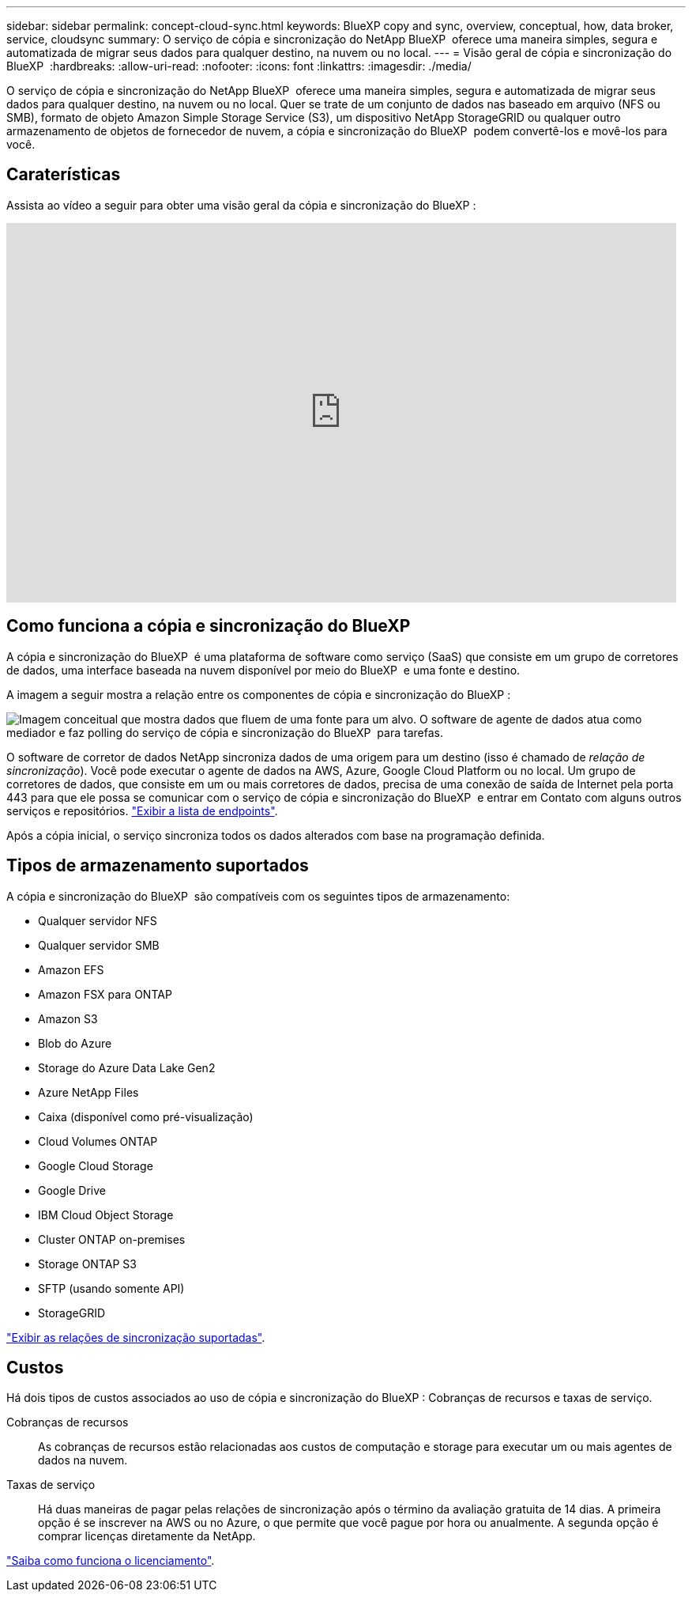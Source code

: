 ---
sidebar: sidebar 
permalink: concept-cloud-sync.html 
keywords: BlueXP copy and sync, overview, conceptual, how, data broker, service, cloudsync 
summary: O serviço de cópia e sincronização do NetApp BlueXP  oferece uma maneira simples, segura e automatizada de migrar seus dados para qualquer destino, na nuvem ou no local. 
---
= Visão geral de cópia e sincronização do BlueXP 
:hardbreaks:
:allow-uri-read: 
:nofooter: 
:icons: font
:linkattrs: 
:imagesdir: ./media/


[role="lead"]
O serviço de cópia e sincronização do NetApp BlueXP  oferece uma maneira simples, segura e automatizada de migrar seus dados para qualquer destino, na nuvem ou no local. Quer se trate de um conjunto de dados nas baseado em arquivo (NFS ou SMB), formato de objeto Amazon Simple Storage Service (S3), um dispositivo NetApp StorageGRID ou qualquer outro armazenamento de objetos de fornecedor de nuvem, a cópia e sincronização do BlueXP  podem convertê-los e movê-los para você.



== Caraterísticas

Assista ao vídeo a seguir para obter uma visão geral da cópia e sincronização do BlueXP :

video::oZNJtLvgNfQ[youtube,width=848,height=480]


== Como funciona a cópia e sincronização do BlueXP 

A cópia e sincronização do BlueXP  é uma plataforma de software como serviço (SaaS) que consiste em um grupo de corretores de dados, uma interface baseada na nuvem disponível por meio do BlueXP  e uma fonte e destino.

A imagem a seguir mostra a relação entre os componentes de cópia e sincronização do BlueXP :

image:diagram_cloud_sync_overview.png["Imagem conceitual que mostra dados que fluem de uma fonte para um alvo. O software de agente de dados atua como mediador e faz polling do serviço de cópia e sincronização do BlueXP  para tarefas."]

O software de corretor de dados NetApp sincroniza dados de uma origem para um destino (isso é chamado de _relação de sincronização_). Você pode executar o agente de dados na AWS, Azure, Google Cloud Platform ou no local. Um grupo de corretores de dados, que consiste em um ou mais corretores de dados, precisa de uma conexão de saída de Internet pela porta 443 para que ele possa se comunicar com o serviço de cópia e sincronização do BlueXP  e entrar em Contato com alguns outros serviços e repositórios. link:reference-networking.html["Exibir a lista de endpoints"].

Após a cópia inicial, o serviço sincroniza todos os dados alterados com base na programação definida.



== Tipos de armazenamento suportados

A cópia e sincronização do BlueXP  são compatíveis com os seguintes tipos de armazenamento:

* Qualquer servidor NFS
* Qualquer servidor SMB
* Amazon EFS
* Amazon FSX para ONTAP
* Amazon S3
* Blob do Azure
* Storage do Azure Data Lake Gen2
* Azure NetApp Files
* Caixa (disponível como pré-visualização)
* Cloud Volumes ONTAP
* Google Cloud Storage
* Google Drive
* IBM Cloud Object Storage
* Cluster ONTAP on-premises
* Storage ONTAP S3
* SFTP (usando somente API)
* StorageGRID


link:reference-supported-relationships.html["Exibir as relações de sincronização suportadas"].



== Custos

Há dois tipos de custos associados ao uso de cópia e sincronização do BlueXP : Cobranças de recursos e taxas de serviço.

Cobranças de recursos:: As cobranças de recursos estão relacionadas aos custos de computação e storage para executar um ou mais agentes de dados na nuvem.
Taxas de serviço:: Há duas maneiras de pagar pelas relações de sincronização após o término da avaliação gratuita de 14 dias. A primeira opção é se inscrever na AWS ou no Azure, o que permite que você pague por hora ou anualmente. A segunda opção é comprar licenças diretamente da NetApp.


link:concept-licensing.html["Saiba como funciona o licenciamento"].
